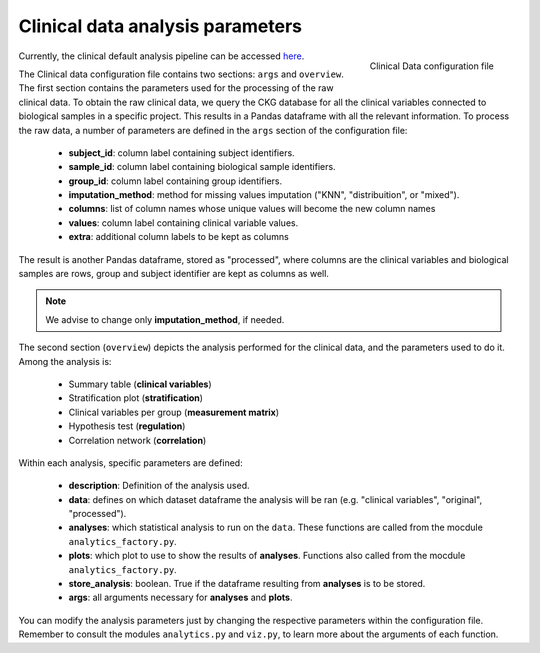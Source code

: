 .. _Clinical Data conf file:

Clinical data analysis parameters
====================================

.. figure:: ../../_static/images/clinical_config.png
    :width: 350px
    :align: right

    Clinical Data configuration file


Currently, the clinical default analysis pipeline can be accessed `here <https://raw.githubusercontent.com/MannLabs/CKG/master/ckg/report_manager/config/clinical.yml>`__.


The Clinical data configuration file contains two sections: ``args`` and ``overview``.
The first section contains the parameters used for the processing of the raw clinical data. To obtain the raw clinical data, we query the CKG database for all the clinical variables connected to biological samples in a specific project. This results in a Pandas dataframe with all the relevant information. To process the raw data, a number of parameters are defined in the ``args`` section of the configuration file:
	
	- **subject_id**: column label containing subject identifiers.
	- **sample_id**: column label containing biological sample identifiers.
	- **group_id**: column label containing group identifiers.
	- **imputation_method**: method for missing values imputation ("KNN", "distribuition", or "mixed").
	- **columns**: list of column names whose unique values will become the new column names
	- **values**: column label containing clinical variable values.
	- **extra**: additional column labels to be kept as columns

The result is another Pandas dataframe, stored as "processed", where columns are the clinical variables and biological samples are rows, group and subject identifier are kept as columns as well.

.. note:: We advise to change only **imputation_method**, if needed.


The second section (``overview``) depicts the analysis performed for the clinical data, and the parameters used to do it.
Among the analysis is:
	
	- Summary table (**clinical variables**)
	- Stratification plot (**stratification**)
	- Clinical variables per group (**measurement matrix**)
	- Hypothesis test (**regulation**)
	- Correlation network (**correlation**)

Within each analysis, specific parameters are defined:
	
	- **description**: Definition of the analysis used.
	- **data**: defines on which dataset dataframe the analysis will be ran (e.g. "clinical variables", "original", "processed").
	- **analyses**: which statistical analysis to run on the ``data``. These functions are called from the mocdule ``analytics_factory.py``.
	- **plots**: which plot to use to show the results of **analyses**. Functions also called from the mocdule ``analytics_factory.py``.
	- **store_analysis**: boolean. True if the dataframe resulting from **analyses** is to be stored.
	- **args**: all arguments necessary for **analyses** and **plots**.

You can modify the analysis parameters just by changing the respective parameters within the configuration file. Remember to consult the modules ``analytics.py`` and ``viz.py``, to learn more about the arguments of each function.
